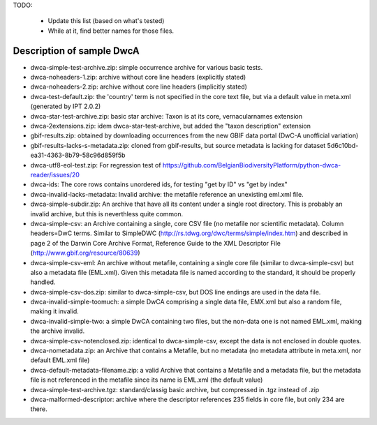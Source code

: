 TODO:

    - Update this list (based on what's tested)
    - While at it, find better names for those files.

Description of sample DwcA
==========================

* dwca-simple-test-archive.zip: simple occurrence archive for various basic tests.
* dwca-noheaders-1.zip: archive without core line headers (explicitly stated)
* dwca-noheaders-2.zip: archive without core line headers (implicitly stated)
* dwca-test-default.zip: the 'country' term is not specified in the core text file, but via a default value in meta.xml (generated by IPT 2.0.2)
* dwca-star-test-archive.zip: basic star archive: Taxon is at its core, vernacularnames extension
* dwca-2extensions.zip: idem dwca-star-test-archive, but added the "taxon description" extension
* gbif-results.zip: obtained by downloading occurrences from the new GBIF data portal (DwC-A unofficial variation)
* gbif-results-lacks-s-metadata.zip: cloned from gbif-results, but source metadata is lacking for dataset 5d6c10bd-ea31-4363-8b79-58c96d859f5b
* dwca-utf8-eol-test.zip: For regression test of https://github.com/BelgianBiodiversityPlatform/python-dwca-reader/issues/20
* dwca-ids: The core rows contains unordered ids, for testing "get by ID" vs "get by index"
* dwca-invalid-lacks-metadata: Invalid archive: the metafile reference an unexisting eml.xml file.
* dwca-simple-subdir.zip: An archive that have all its content under a single root directory. This is probably an invalid archive, but this is neverthless quite common.
* dwca-simple-csv: an Archive containing a single, core CSV file (no metafile nor scientific metadata). Column headers=DwC terms. Similar to SimpleDWC (http://rs.tdwg.org/dwc/terms/simple/index.htm) and described in page 2 of the Darwin Core Archive Format, Reference Guide to the XML Descriptor File (http://www.gbif.org/resource/80639)
* dwca-simple-csv-eml: An archive without metafile, containing a single core file (similar to dwca-simple-csv) but also a metadata file (EML.xml). Given this metadata file is named according to the standard, it should be properly handled.
* dwca-simple-csv-dos.zip: similar to dwca-simple-csv, but DOS line endings are used in the data file.
* dwca-invalid-simple-toomuch: a simple DwCA comprising a single data file, EMX.xml but also a random file, making it invalid.
* dwca-invalid-simple-two: a simple DwCA containing two files, but the non-data one is not named EML.xml, making the archive invalid.
* dwca-simple-csv-notenclosed.zip: identical to dwca-simple-csv, except the data is not enclosed in double quotes.
* dwca-nometadata.zip: an Archive that contains a Metafile, but no metadata (no metadata attribute in meta.xml, nor default EML.xml file)
* dwca-default-metadata-filename.zip: a valid Archive that contains a Metafile and a metadata file, but the metadata file is not referenced in the metafile since its name is EML.xml (the default value)
* dwca-simple-test-archive.tgz: standard/classig basic archive, but compressed in .tgz instead of .zip
* dwca-malformed-descriptor: archive where the descriptor references 235 fields in core file, but only 234 are there.